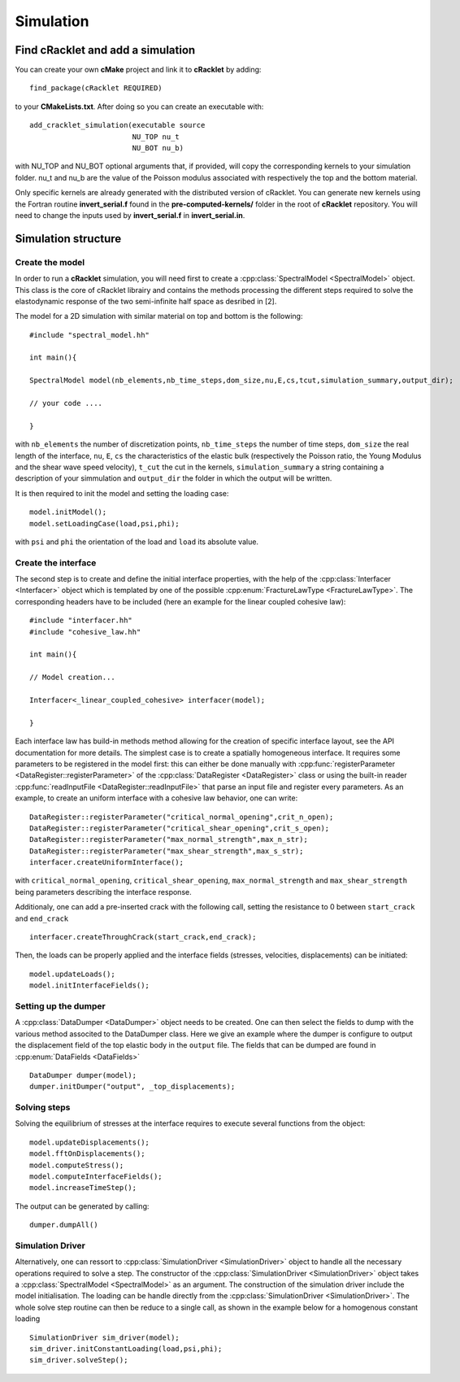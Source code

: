 Simulation
==========

Find cRacklet and add a simulation
----------------------------------

You can create your own **cMake** project and link it to **cRacklet** by adding::

  find_package(cRacklet REQUIRED)

to your **CMakeLists.txt**. After doing so you can create an executable with::

  add_cracklet_simulation(executable source
                          NU_TOP nu_t
                          NU_BOT nu_b)

with NU_TOP and NU_BOT optional arguments that, if provided, will copy the corresponding kernels to your simulation folder. nu_t and nu_b are the value of the Poisson modulus associated with respectively the top and the bottom material.

Only specific kernels are already generated with the distributed version of cRacklet. You can generate new kernels using the Fortran routine **invert_serial.f** found in the **pre-computed-kernels/** folder in the root of **cRacklet** repository. You will need to change the inputs used by **invert_serial.f** in **invert_serial.in**.

Simulation structure
--------------------

Create the model
^^^^^^^^^^^^^^^^

In order to run a **cRacklet** simulation, you will need first to create a :cpp:class:`SpectralModel <SpectralModel>` object. This class is the core of cRacklet librairy and contains the methods processing the different steps required to solve the elastodynamic response of the two semi-infinite half space as desribed in [2].

The model for a 2D simulation with similar material on top and bottom is the following::

  #include "spectral_model.hh"

  int main(){
  
  SpectralModel model(nb_elements,nb_time_steps,dom_size,nu,E,cs,tcut,simulation_summary,output_dir);

  // your code ....

  }
  
with ``nb_elements`` the number of discretization points, ``nb_time_steps`` the number of time steps, ``dom_size`` the real length of the interface, ``nu``, ``E``, ``cs`` the characteristics of the elastic bulk (respectively the Poisson ratio, the Young Modulus and the shear wave speed velocity), ``t_cut`` the cut in the kernels, ``simulation_summary`` a string containing a description of your simmulation and ``output_dir`` the folder in which the output will be written.

It is then required to init the model and setting the loading case::

  model.initModel();
  model.setLoadingCase(load,psi,phi);

with ``psi`` and ``phi`` the orientation of the load and ``load`` its absolute value.

Create the interface
^^^^^^^^^^^^^^^^^^^^

The second step is to create and define the initial interface properties, with the help of the :cpp:class:`Interfacer <Interfacer>` object which is templated by one of the possible :cpp:enum:`FractureLawType <FractureLawType>`. The corresponding headers have to be included (here an example for the linear coupled cohesive law)::
  
  #include "interfacer.hh"
  #include "cohesive_law.hh"

  int main(){

  // Model creation...

  Interfacer<_linear_coupled_cohesive> interfacer(model);
  
  }
  
Each interface law has build-in methods method allowing for the creation of specific interface layout, see the API documentation for more details. The simplest case is to create a spatially homogeneous interface. It requires some parameters to be registered in the model first: this can either be done manually with :cpp:func:`registerParameter <DataRegister::registerParameter>` of the :cpp:class:`DataRegister <DataRegister>` class or using the built-in reader :cpp:func:`readInputFile <DataRegister::readInputFile>` that parse an input file and register every parameters. As an example, to create an uniform interface with a cohesive law behavior, one can write::

  DataRegister::registerParameter("critical_normal_opening",crit_n_open);
  DataRegister::registerParameter("critical_shear_opening",crit_s_open);
  DataRegister::registerParameter("max_normal_strength",max_n_str);
  DataRegister::registerParameter("max_shear_strength",max_s_str);
  interfacer.createUniformInterface();

with ``critical_normal_opening``, ``critical_shear_opening``, ``max_normal_strength`` and ``max_shear_strength`` being parameters describing the interface response.

Additionaly, one can add a pre-inserted crack with the following call, setting the resistance to 0 between ``start_crack`` and ``end_crack``  ::

  interfacer.createThroughCrack(start_crack,end_crack);

Then, the loads can be properly applied and the interface fields (stresses, velocities, displacements) can be initiated::

  model.updateLoads();
  model.initInterfaceFields();

Setting up the dumper
^^^^^^^^^^^^^^^^^^^^^

A :cpp:class:`DataDumper <DataDumper>` object needs to be created. One can then select the fields to dump with the various method associted to the DataDumper class. Here we give an example where the dumper is configure to output the displacement field of the top elastic body in the ``output`` file. The fields that can be dumped are found in :cpp:enum:`DataFields <DataFields>` ::

  DataDumper dumper(model);
  dumper.initDumper("output", _top_displacements);

Solving steps
^^^^^^^^^^^^^

Solving the equilibrium of stresses at the interface requires to execute several functions from the object::

  model.updateDisplacements();
  model.fftOnDisplacements();
  model.computeStress();
  model.computeInterfaceFields();
  model.increaseTimeStep();

The output can be generated by calling::

  dumper.dumpAll()

Simulation Driver
^^^^^^^^^^^^^^^^^
  
Alternatively, one can ressort to :cpp:class:`SimulationDriver <SimulationDriver>` object to handle all the necessary operations required to solve a step. The constructor of the :cpp:class:`SimulationDriver <SimulationDriver>` object takes a :cpp:class:`SpectralModel <SpectralModel>` as an argument. The construction of the simulation driver include the model initialisation. The loading can be handle directly from the :cpp:class:`SimulationDriver <SimulationDriver>`. The whole solve step routine can then be reduce to a single call, as shown in the example below for a homogenous constant loading ::

  SimulationDriver sim_driver(model);  
  sim_driver.initConstantLoading(load,psi,phi);  
  sim_driver.solveStep();
